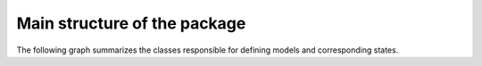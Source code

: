 Main structure of the package
=============================

The following graph summarizes the classes responsible for defining models and
corresponding states.

.. graphviz::

   digraph Structure {
      node [shape=box]  /* default attributes */

      IOBase [label="IOBase", href="../packages/modelrunner.html#modelrunner._io.IOBase", target="_top"];
      State [label=<<b>State</b><br/>Defines simulation state:<br align="left"/>- data ... degrees of freedom<br align="left"/>- attributes ... additional information>, href="../packages/modelrunner.html#modelrunner.state.StateBase", target="_top"];
      Trajectory [label=<<b>Trajectory</b><br/>States as a function of time>, href="../packages/modelrunner.html#modelrunner.state.Trajectory", target="_top"];
      Model [label=<<b>Model</b><br/>Describing simulation<br align="left"/>- Contains model parameters>, href="../packages/modelrunner.html#module-modelrunner.model", target="_top"];
      Result [label=<<b>Result</b><br/>Combination of model and a state<br align="left"/>Contains all relevant information for further analysis>, href="../packages/modelrunner.html#modelrunner.results.Result", target="_top"];
      ResultCollection [label=<<b>ResultCollection</b><br/>Results from different model parameters<br align="left"/>- Deals with parameter sweeps<br align="left"/>>, href="../packages/modelrunner.html#modelrunner.results.ResultCollection", target="_top"];

      IOBase -> State -> Result;
      State -> Trajectory;
      Model -> Result;
      IOBase -> Result -> ResultCollection;
   }